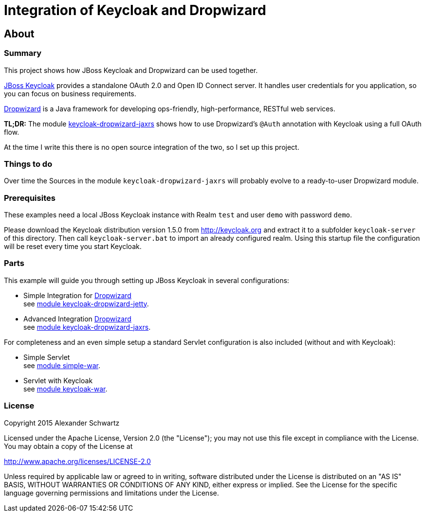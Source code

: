 ifdef::env-github[:outfilesuffix: .adoc]
:ext-relative: {outfilesuffix}

# Integration of Keycloak and Dropwizard

## About

### Summary

This project shows how JBoss Keycloak and Dropwizard can be used together.

ifdef::env-github[To read this tutorial fully rendered, please visit: https://ahus1.github.io/keycloak-dropwizard-integration/tutorial.html.]

http://keycloak.org[JBoss Keycloak^] provides a standalone OAuth 2.0 and Open ID Connect server.
It handles user credentials for you application, so you can focus on business requirements.

http://dropwizard.io[Dropwizard^] is a Java framework for developing ops-friendly, high-performance, RESTful web services.

*TL;DR:* The module
https://github.com/ahus1/keycloak-dropwizard-integration/tree/master/keycloak-dropwizard-jaxrs[keycloak-dropwizard-jaxrs]
shows how to use Dropwizard's `@Auth` annotation with Keycloak using a full OAuth flow.

At the time I write this there is no open source integration of the two, so I set up this project.

### Things to do

Over time the Sources in the module `keycloak-dropwizard-jaxrs` will probably evolve to a ready-to-user Dropwizard module.

### Prerequisites

These examples need a local JBoss Keycloak instance with Realm `test` and user `demo` with password `demo`.

Please download the Keycloak distribution version 1.5.0 from http://keycloak.org and extract it to a subfolder `keycloak-server` of this directory.
Then call `keycloak-server.bat` to import an already configured realm. Using this startup file the configuration will be reset every time you start Keycloak.

### Parts

This example will guide you through setting up JBoss Keycloak in several configurations:

  * Simple Integration for http://dropwizard.io[Dropwizard^] +
    see <<keycloak-dropwizard-jetty/README{ext-relative}#keycloak-dropwizard-jetty,module keycloak-dropwizard-jetty>>.
  * Advanced Integration http://dropwizard.io[Dropwizard^] +
    see <<keycloak-dropwizard-jaxrs/README{ext-relative}#keycloak-dropwizard-jaxrs,module keycloak-dropwizard-jaxrs>>.

For completeness and an even simple setup a standard Servlet configuration is also included (without and with Keycloak):

  * Simple Servlet +
    see <<simple-war/README{ext-relative}#simple-war,module simple-war>>.
  * Servlet with Keycloak +
    see <<keycloak-war/README{ext-relative}#keycloak-war,module keycloak-war>>.

### License

Copyright 2015 Alexander Schwartz

Licensed under the Apache License, Version 2.0 (the "License");
you may not use this file except in compliance with the License.
You may obtain a copy of the License at

http://www.apache.org/licenses/LICENSE-2.0

Unless required by applicable law or agreed to in writing, software
distributed under the License is distributed on an "AS IS" BASIS,
WITHOUT WARRANTIES OR CONDITIONS OF ANY KIND, either express or implied.
See the License for the specific language governing permissions and
limitations under the License.
